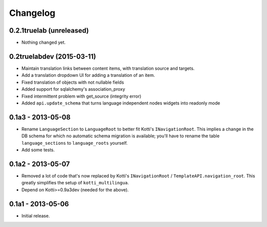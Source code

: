 Changelog
=========

0.2.1truelab (unreleased)
-------------------------

- Nothing changed yet.


0.2truelabdev (2015-03-11)
--------------------------

- Maintain translation links between content items, with translation source
  and targets.

- Add a translation dropdown UI for adding a translation of an item.

- Fixed translation of objects with not nullable fields

- Added support for sqlalchemy's association_proxy

- Fixed intermittent problem with get_source (integrity error)

- Added ``api.update_schema`` that turns language independent nodes widgets
  into readonly mode 

0.1a3 - 2013-05-08
------------------

- Rename ``LanguageSection`` to ``LanguageRoot`` to better fit Kotti's
  ``INavigationRoot``.  This implies a change in the DB schema for which no
  automatic schema migration is available; you'll have to rename the table
  ``language_sections`` to ``language_roots`` yourself.

- Add some tests.

0.1a2 - 2013-05-07
------------------

- Removed a lot of code that's now replaced by Kotti's ``INavigationRoot`` /
  ``TemplateAPI.navigation_root``.  This greatly simplifies the setup of
  ``kotti_multilingua``.

- Depend on Kotti>=0.9a3dev (needed for the above).

0.1a1 - 2013-05-06
------------------

- Initial release.
